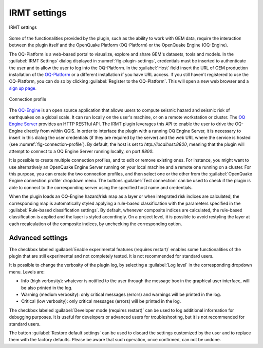 .. _chap-irmt-settings:

*************
IRMT settings
*************

.. _fig-plugin-settings:

.. figure:: images/dialogPluginSettings.png
    :align: center
    :scale: 60%
    
    |icon-plugin-settings| IRMT settings

Some of the functionalities provided by the plugin, such as the ability to work
with GEM data, require the interaction between the plugin itself and the
OpenQuake Platform (OQ-Platform) or the OpenQuake Engine (OQ-Engine).

The OQ-Platform is a web-based portal to visualize, explore and share GEM's
datasets, tools and models. In the :guilabel:`IRMT Settings` dialog displayed
in :numref:`fig-plugin-settings`, credentials must be inserted to
authenticate the user and to allow the user to log into the OQ-Platform. In the
:guilabel:`Host` field insert the URL of GEM production installation of the
`OQ-Platform <https://platform.openquake.org>`_ or a different installation if
you have URL access. If you still haven't registered to use the OQ-Platform,
you can do so by clicking :guilabel:`Register to the OQ-Platform`.  This will
open a new web browser and a `sign up page
<https://platform.openquake.org/account/signup/>`_.

.. _fig-connection-profile:

.. figure:: images/dialogConnectionProfile.png
    :align: center
    :scale: 60%
    
    Connection profile

The `OQ-Engine <https://github.com/gem/oq-engine>`_ is an open source
application that allows users to compute seismic hazard and seismic risk of
earthquakes on a global scale. It can run locally on the user's machine, or on
a remote workstation or cluster. The `OQ Engine Server
<https://github.com/gem/oq-engine/blob/master/doc/running/server.md>`_ provides
an HTTP RESTful API. The IRMT plugin leverages this API to enable the user to
drive the OQ-Engine directly from within QGIS. In order to interface the plugin
with a running OQ Engine Server, it is necessary to insert in this dialog the
user credentials (if they are required by the server) and the web URL where the
service is hosted (see :numref:`fig-connection-profile`). By default, the host
is set to `http://localhost:8800`, meaning that the plugin will attempt to
connect to a OQ Engine Server running locally, on port `8800`.

It is possible to create multiple connection profiles, and to edit or
remove existing ones. For instance, you might want to use alternatively an OpenQuake
Engine Server running on your local machine and a remote one running on a cluster.
For this purpose, you can create the two connection profiles, and then select
one or the other from the :guilabel:`OpenQuake Engine connection profile` dropdown
menu. The buttons :guilabel:`Test connection` can be used to check if the
plugin is able to connect to the corresponding server using the specified
host name and credentials.

When the plugin loads an OQ-Engine hazard/risk map as a layer or when integrated risk
indices are calculated, the corresponding map is automatically styled applying a rule-based
classification with the parameters specified in the
:guilabel:`Rule-based classification settings`.
By default, whenever composite indices are calculated, the rule-based classification
is applied and the layer is styled accordingly. On a project level, it is
possible to avoid restyling the layer at each recalculation of the
composite indices, by unchecking the corresponding option.


Advanced settings
-----------------

The checkbox labeled :guilabel:`Enable experimental features (requires restart)`
enables some functionalities of the plugin that are still experimental and not
completely tested. It is not recommended for standard users.

It is possible to change the verbosity of the plugin log, by selecting a
:guilabel:`Log level` in the corresponding dropdown menu. Levels are:

* Info (high verbosity): whatever is notified to the user through the message
  box in the graphical user interface, will be also printed in the log.
* Warning (medium verbosity): only critical messages (errors) and warnings will
  be printed in the log.
* Critical (low verbosity): only critical messages (errors) will be printed in
  the log.

The checkbox labeled :guilabel:`Developer mode (requires restart)` can be used
to log additional information for debugging purposes. It is useful for developers or
advanced users for troubleshooting, but it is not recommended for standard users.

The button :guilabel:`Restore default settings` can be used to discard the
settings customized by the user and to replace them with the factory defaults.
Please be aware that such operation, once confirmed, can not be undone.


.. |icon-plugin-settings| image:: images/iconPluginSettings.png
